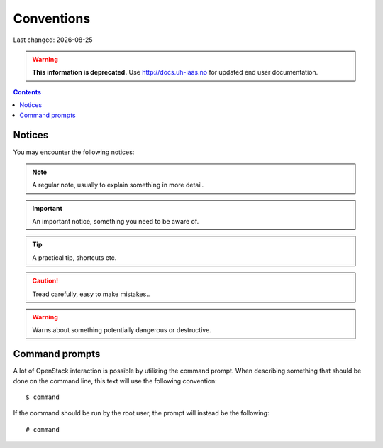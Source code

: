 .. |date| date::

Conventions
===========

Last changed: |date|

.. WARNING::
  **This information is deprecated.** Use http://docs.uh-iaas.no for updated
  end user documentation.

.. contents::

Notices
-------

You may encounter the following notices:

.. NOTE::
   A regular note, usually to explain something in more detail.

.. IMPORTANT::
   An important notice, something you need to be aware of.

.. TIP::
   A practical tip, shortcuts etc.

.. CAUTION::
   Tread carefully, easy to make mistakes..

.. WARNING::
   Warns about something potentially dangerous or destructive.


Command prompts
---------------

A lot of OpenStack interaction is possible by utilizing the command
prompt. When describing something that should be done on the command
line, this text will use the following convention::

  $ command

If the command should be run by the root user, the prompt will instead
be the following::

  # command
